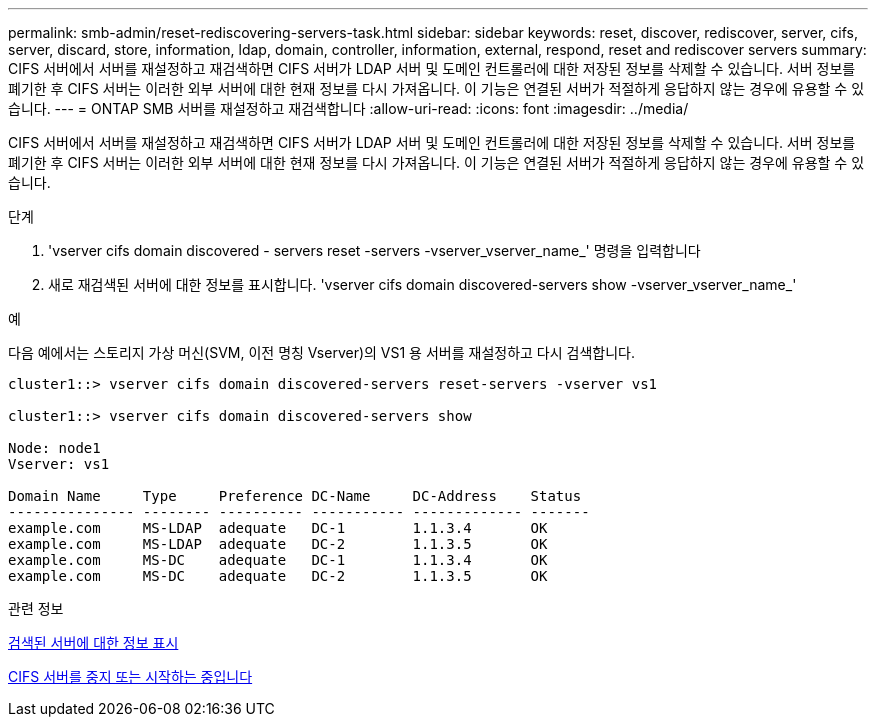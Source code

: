 ---
permalink: smb-admin/reset-rediscovering-servers-task.html 
sidebar: sidebar 
keywords: reset, discover, rediscover, server, cifs, server, discard, store, information, ldap, domain, controller, information, external, respond, reset and rediscover servers 
summary: CIFS 서버에서 서버를 재설정하고 재검색하면 CIFS 서버가 LDAP 서버 및 도메인 컨트롤러에 대한 저장된 정보를 삭제할 수 있습니다. 서버 정보를 폐기한 후 CIFS 서버는 이러한 외부 서버에 대한 현재 정보를 다시 가져옵니다. 이 기능은 연결된 서버가 적절하게 응답하지 않는 경우에 유용할 수 있습니다. 
---
= ONTAP SMB 서버를 재설정하고 재검색합니다
:allow-uri-read: 
:icons: font
:imagesdir: ../media/


[role="lead"]
CIFS 서버에서 서버를 재설정하고 재검색하면 CIFS 서버가 LDAP 서버 및 도메인 컨트롤러에 대한 저장된 정보를 삭제할 수 있습니다. 서버 정보를 폐기한 후 CIFS 서버는 이러한 외부 서버에 대한 현재 정보를 다시 가져옵니다. 이 기능은 연결된 서버가 적절하게 응답하지 않는 경우에 유용할 수 있습니다.

.단계
. 'vserver cifs domain discovered - servers reset -servers -vserver_vserver_name_' 명령을 입력합니다
. 새로 재검색된 서버에 대한 정보를 표시합니다. 'vserver cifs domain discovered-servers show -vserver_vserver_name_'


.예
다음 예에서는 스토리지 가상 머신(SVM, 이전 명칭 Vserver)의 VS1 용 서버를 재설정하고 다시 검색합니다.

[listing]
----
cluster1::> vserver cifs domain discovered-servers reset-servers -vserver vs1

cluster1::> vserver cifs domain discovered-servers show

Node: node1
Vserver: vs1

Domain Name     Type     Preference DC-Name     DC-Address    Status
--------------- -------- ---------- ----------- ------------- -------
example.com     MS-LDAP  adequate   DC-1        1.1.3.4       OK
example.com     MS-LDAP  adequate   DC-2        1.1.3.5       OK
example.com     MS-DC    adequate   DC-1        1.1.3.4       OK
example.com     MS-DC    adequate   DC-2        1.1.3.5       OK
----
.관련 정보
xref:display-discovered-servers-task.adoc[검색된 서버에 대한 정보 표시]

xref:stop-start-server-task.adoc[CIFS 서버를 중지 또는 시작하는 중입니다]
